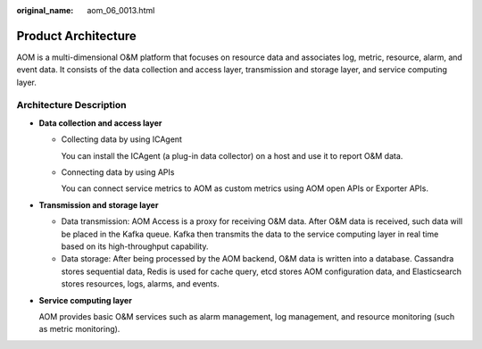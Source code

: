 :original_name: aom_06_0013.html

.. _aom_06_0013:

Product Architecture
====================

AOM is a multi-dimensional O&M platform that focuses on resource data and associates log, metric, resource, alarm, and event data. It consists of the data collection and access layer, transmission and storage layer, and service computing layer.

Architecture Description
------------------------

-  **Data collection and access layer**

   -  Collecting data by using ICAgent

      You can install the ICAgent (a plug-in data collector) on a host and use it to report O&M data.

   -  Connecting data by using APIs

      You can connect service metrics to AOM as custom metrics using AOM open APIs or Exporter APIs.

-  **Transmission and storage layer**

   -  Data transmission: AOM Access is a proxy for receiving O&M data. After O&M data is received, such data will be placed in the Kafka queue. Kafka then transmits the data to the service computing layer in real time based on its high-throughput capability.
   -  Data storage: After being processed by the AOM backend, O&M data is written into a database. Cassandra stores sequential data, Redis is used for cache query, etcd stores AOM configuration data, and Elasticsearch stores resources, logs, alarms, and events.

-  **Service computing layer**

   AOM provides basic O&M services such as alarm management, log management, and resource monitoring (such as metric monitoring).
